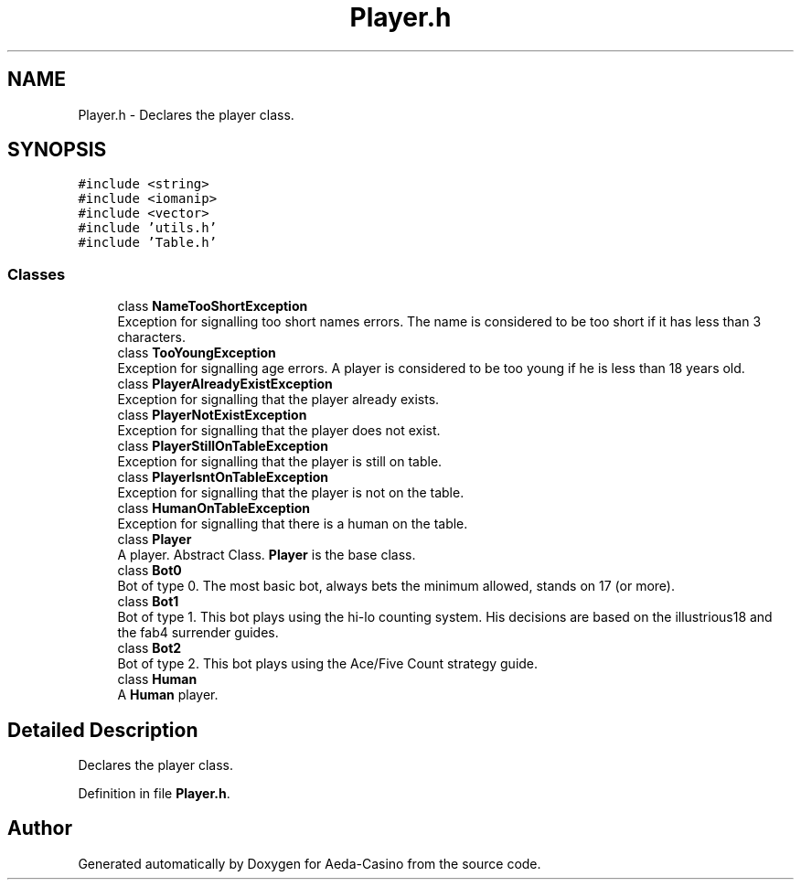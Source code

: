 .TH "Player.h" 3 "Sun Nov 20 2016" "Version 1.0.0.0" "Aeda-Casino" \" -*- nroff -*-
.ad l
.nh
.SH NAME
Player.h \- Declares the player class\&.  

.SH SYNOPSIS
.br
.PP
\fC#include <string>\fP
.br
\fC#include <iomanip>\fP
.br
\fC#include <vector>\fP
.br
\fC#include 'utils\&.h'\fP
.br
\fC#include 'Table\&.h'\fP
.br

.SS "Classes"

.in +1c
.ti -1c
.RI "class \fBNameTooShortException\fP"
.br
.RI "Exception for signalling too short names errors\&. The name is considered to be too short if it has less than 3 characters\&. "
.ti -1c
.RI "class \fBTooYoungException\fP"
.br
.RI "Exception for signalling age errors\&. A player is considered to be too young if he is less than 18 years old\&. "
.ti -1c
.RI "class \fBPlayerAlreadyExistException\fP"
.br
.RI "Exception for signalling that the player already exists\&. "
.ti -1c
.RI "class \fBPlayerNotExistException\fP"
.br
.RI "Exception for signalling that the player does not exist\&. "
.ti -1c
.RI "class \fBPlayerStillOnTableException\fP"
.br
.RI "Exception for signalling that the player is still on table\&. "
.ti -1c
.RI "class \fBPlayerIsntOnTableException\fP"
.br
.RI "Exception for signalling that the player is not on the table\&. "
.ti -1c
.RI "class \fBHumanOnTableException\fP"
.br
.RI "Exception for signalling that there is a human on the table\&. "
.ti -1c
.RI "class \fBPlayer\fP"
.br
.RI "A player\&. Abstract Class\&. \fBPlayer\fP is the base class\&. "
.ti -1c
.RI "class \fBBot0\fP"
.br
.RI "Bot of type 0\&. The most basic bot, always bets the minimum allowed, stands on 17 (or more)\&. "
.ti -1c
.RI "class \fBBot1\fP"
.br
.RI "Bot of type 1\&. This bot plays using the hi-lo counting system\&. His decisions are based on the illustrious18 and the fab4 surrender guides\&. "
.ti -1c
.RI "class \fBBot2\fP"
.br
.RI "Bot of type 2\&. This bot plays using the Ace/Five Count strategy guide\&. "
.ti -1c
.RI "class \fBHuman\fP"
.br
.RI "A \fBHuman\fP player\&. "
.in -1c
.SH "Detailed Description"
.PP 
Declares the player class\&. 


.PP
Definition in file \fBPlayer\&.h\fP\&.
.SH "Author"
.PP 
Generated automatically by Doxygen for Aeda-Casino from the source code\&.
